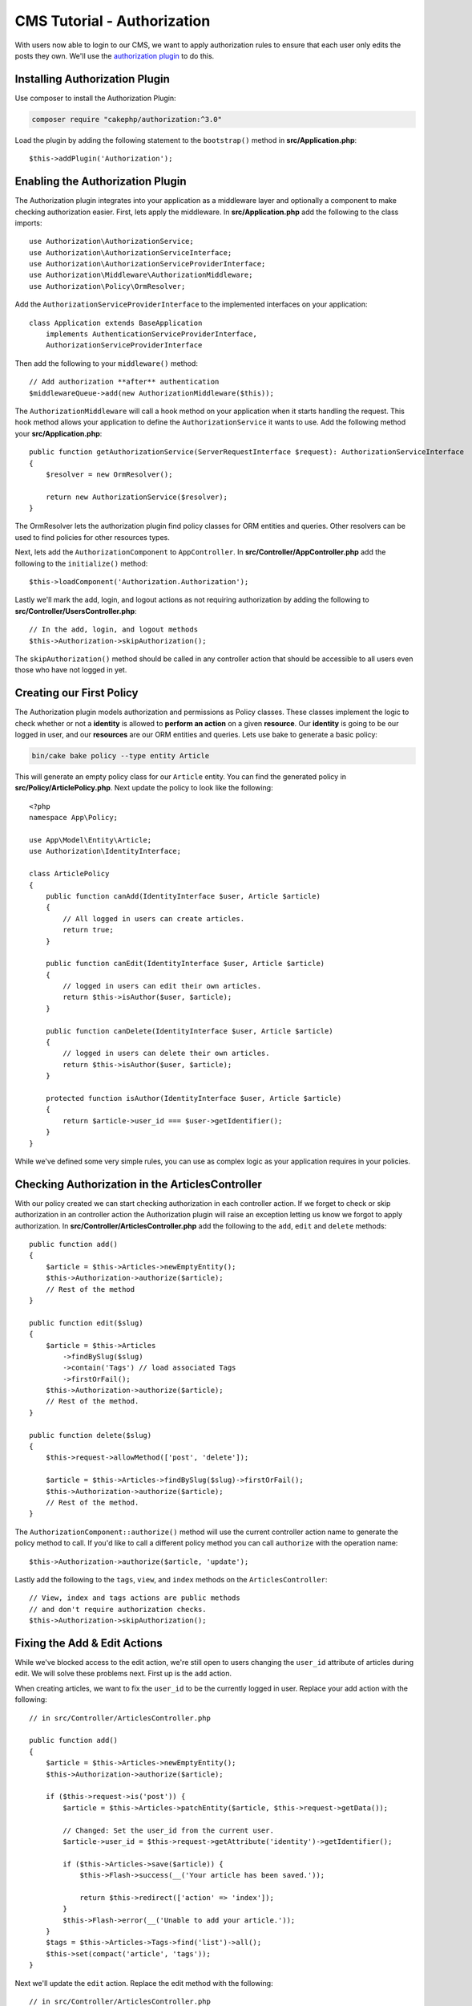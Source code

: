 CMS Tutorial - Authorization
############################

With users now able to login to our CMS, we want to apply authorization rules
to ensure that each user only edits the posts they own. We'll use the
`authorization plugin <https://book.cakephp.org/authorization/2>`__ to do this.

Installing Authorization Plugin
================================

Use composer to install the Authorization Plugin:

.. code-block:: console

    composer require "cakephp/authorization:^3.0"

Load the plugin by adding the following statement to the ``bootstrap()`` method in **src/Application.php**::

    $this->addPlugin('Authorization');

Enabling the Authorization Plugin
=================================

The Authorization plugin integrates into your application as a middleware layer
and optionally a component to make checking authorization easier. First, lets
apply the middleware. In **src/Application.php** add the following to the class
imports::

    use Authorization\AuthorizationService;
    use Authorization\AuthorizationServiceInterface;
    use Authorization\AuthorizationServiceProviderInterface;
    use Authorization\Middleware\AuthorizationMiddleware;
    use Authorization\Policy\OrmResolver;

Add the ``AuthorizationServiceProviderInterface`` to the implemented interfaces on your application::

    class Application extends BaseApplication
        implements AuthenticationServiceProviderInterface,
        AuthorizationServiceProviderInterface

Then add the following to your ``middleware()`` method::

    // Add authorization **after** authentication
    $middlewareQueue->add(new AuthorizationMiddleware($this));

The ``AuthorizationMiddleware`` will call a hook method on your application when
it starts handling the request. This hook method allows your application to
define the ``AuthorizationService`` it wants to use. Add the following method your
**src/Application.php**::

    public function getAuthorizationService(ServerRequestInterface $request): AuthorizationServiceInterface
    {
        $resolver = new OrmResolver();

        return new AuthorizationService($resolver);
    }

The OrmResolver lets the authorization plugin find policy classes for ORM
entities and queries. Other resolvers can be used to find policies for other
resources types.

Next, lets add the ``AuthorizationComponent`` to ``AppController``. In
**src/Controller/AppController.php** add the following to the ``initialize()``
method::

    $this->loadComponent('Authorization.Authorization');

Lastly we'll mark the add, login, and logout actions as not requiring
authorization by adding the following to
**src/Controller/UsersController.php**::

    // In the add, login, and logout methods
    $this->Authorization->skipAuthorization();

The ``skipAuthorization()`` method should be called in any controller action
that should be accessible to all users even those who have not logged in yet.

Creating our First Policy
=========================

The Authorization plugin models authorization and permissions as Policy classes.
These classes implement the logic to check whether or not a **identity** is
allowed to **perform an action** on a given **resource**. Our **identity** is
going to be our logged in user, and our **resources** are our ORM entities and
queries. Lets use bake to generate a basic policy:

.. code-block:: console

    bin/cake bake policy --type entity Article

This will generate an empty policy class for our ``Article`` entity. You can
find the generated policy in **src/Policy/ArticlePolicy.php**. Next update the
policy to look like the following::

    <?php
    namespace App\Policy;

    use App\Model\Entity\Article;
    use Authorization\IdentityInterface;

    class ArticlePolicy
    {
        public function canAdd(IdentityInterface $user, Article $article)
        {
            // All logged in users can create articles.
            return true;
        }

        public function canEdit(IdentityInterface $user, Article $article)
        {
            // logged in users can edit their own articles.
            return $this->isAuthor($user, $article);
        }

        public function canDelete(IdentityInterface $user, Article $article)
        {
            // logged in users can delete their own articles.
            return $this->isAuthor($user, $article);
        }

        protected function isAuthor(IdentityInterface $user, Article $article)
        {
            return $article->user_id === $user->getIdentifier();
        }
    }

While we've defined some very simple rules, you can use as complex logic as your
application requires in your policies.

Checking Authorization in the ArticlesController
================================================

With our policy created we can start checking authorization in each controller
action. If we forget to check or skip authorization in an controller action the
Authorization plugin will raise an exception letting us know we forgot to apply
authorization. In **src/Controller/ArticlesController.php** add the following to
the ``add``, ``edit`` and ``delete`` methods::

    public function add()
    {
        $article = $this->Articles->newEmptyEntity();
        $this->Authorization->authorize($article);
        // Rest of the method
    }

    public function edit($slug)
    {
        $article = $this->Articles
            ->findBySlug($slug)
            ->contain('Tags') // load associated Tags
            ->firstOrFail();
        $this->Authorization->authorize($article);
        // Rest of the method.
    }

    public function delete($slug)
    {
        $this->request->allowMethod(['post', 'delete']);

        $article = $this->Articles->findBySlug($slug)->firstOrFail();
        $this->Authorization->authorize($article);
        // Rest of the method.
    }

The ``AuthorizationComponent::authorize()`` method will use the current
controller action name to generate the policy method to call. If you'd like to
call a different policy method you can call ``authorize`` with the operation
name::

    $this->Authorization->authorize($article, 'update');

Lastly add the following to the ``tags``, ``view``, and ``index`` methods on the
``ArticlesController``::

    // View, index and tags actions are public methods
    // and don't require authorization checks.
    $this->Authorization->skipAuthorization();

Fixing the Add & Edit Actions
=============================

While we've blocked access to the edit action, we're still open to users
changing the ``user_id`` attribute of articles during edit. We
will solve these problems next. First up is the ``add`` action.

When creating articles, we want to fix the ``user_id`` to be the currently
logged in user. Replace your add action with the following::

    // in src/Controller/ArticlesController.php

    public function add()
    {
        $article = $this->Articles->newEmptyEntity();
        $this->Authorization->authorize($article);

        if ($this->request->is('post')) {
            $article = $this->Articles->patchEntity($article, $this->request->getData());

            // Changed: Set the user_id from the current user.
            $article->user_id = $this->request->getAttribute('identity')->getIdentifier();

            if ($this->Articles->save($article)) {
                $this->Flash->success(__('Your article has been saved.'));

                return $this->redirect(['action' => 'index']);
            }
            $this->Flash->error(__('Unable to add your article.'));
        }
        $tags = $this->Articles->Tags->find('list')->all();
        $this->set(compact('article', 'tags'));
    }

Next we'll update the ``edit`` action. Replace the edit method with the following::

    // in src/Controller/ArticlesController.php

    public function edit($slug)
    {
        $article = $this->Articles
            ->findBySlug($slug)
            ->contain('Tags') // load associated Tags
            ->firstOrFail();
        $this->Authorization->authorize($article);

        if ($this->request->is(['post', 'put'])) {
            $this->Articles->patchEntity($article, $this->request->getData(), [
                // Added: Disable modification of user_id.
                'accessibleFields' => ['user_id' => false]
            ]);
            if ($this->Articles->save($article)) {
                $this->Flash->success(__('Your article has been updated.'));

                return $this->redirect(['action' => 'index']);
            }
            $this->Flash->error(__('Unable to update your article.'));
        }
        $tags = $this->Articles->Tags->find('list')->all();
        $this->set(compact('article', 'tags'));
    }

Here we're modifying which properties can be mass-assigned, via the options
for ``patchEntity()``. See the :ref:`changing-accessible-fields` section for
more information. Remember to remove the ``user_id`` control from
**templates/Articles/edit.php** as we no longer need it.

Wrapping Up
===========

We've built a simple CMS application that allows users to login, post articles,
tag them, explore posted articles by tag, and applied basic access control to
articles. We've also added some nice UX improvements by leveraging the
FormHelper and ORM capabilities.

Thank you for taking the time to explore CakePHP. Next, you should learn more about
the :doc:`/orm`, or you peruse the :doc:`/topics`.
